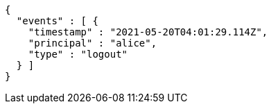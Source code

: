 [source,options="nowrap"]
----
{
  "events" : [ {
    "timestamp" : "2021-05-20T04:01:29.114Z",
    "principal" : "alice",
    "type" : "logout"
  } ]
}
----